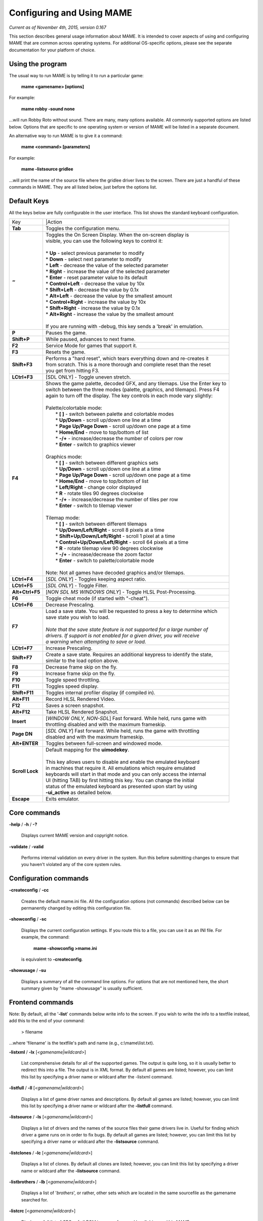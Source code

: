 Configuring and Using MAME
==========================

*Current as of November 4th, 2015, version 0.167*

This section describes general usage information about MAME. It is intended to cover aspects of using and configuring MAME that are common across operating systems. For additional OS-specific options, please see the separate documentation for your platform of choice.


Using the program
-----------------

The usual way to run MAME is by telling it to run a particular game:

	**mame <gamename> [options]**

For example:

	**mame robby -sound none**

...will run Robby Roto without sound. There are many, many options
available. All commonly supported options are listed below. Options that
are specific to one operating system or version of MAME will be listed
in a separate document.

An alternative way to run MAME is to give it a command:

	**mame <command> [parameters]**

For example:

	**mame -listsource gridlee**

...will print the name of the source file where the gridlee driver lives
to the screen. There are just a handful of these commands in MAME. They
are all listed below, just before the options list.

Default Keys
------------

All the keys below are fully configurable in the user interface. This list
shows the standard keyboard configuration.


================  ============================================================================
 Key              |Action
----------------  ----------------------------------------------------------------------------
**Tab**           | Toggles the configuration menu.
**~**             | Toggles the On Screen Display. When the on-screen display is
                  | visible, you can use the following keys to control it:
                  | 
                  | * **Up** - select previous parameter to modify
                  | * **Down** - select next parameter to modify
                  | * **Left** - decrease the value of the selected parameter
                  | * **Right** - increase the value of the selected parameter
                  | * **Enter** - reset parameter value to its default
                  | * **Control+Left** - decrease the value by 10x
                  | * **Shift+Left** - decrease the value by 0.1x
                  | * **Alt+Left** - decrease the value by the smallest amount
                  | * **Control+Right** - increase the value by 10x
                  | * **Shift+Right** - increase the value by 0.1x
                  | * **Alt+Right** - increase the value by the smallest amount
                  | 
                  | If you are running with -debug, this key sends a 'break' in emulation.
**P**             | Pauses the game.
**Shift+P**       | While paused, advances to next frame.
**F2**            | Service Mode for games that support it.
**F3**            | Resets the game.
**Shift+F3**      | Performs a "hard reset", which tears everything down and re-creates it 
                  | from scratch. This is a more thorough and complete reset than the reset
                  | you get from hitting F3.
**LCtrl+F3**      | [SDL ONLY] - Toggle uneven stretch.
**F4**            | Shows the game palette, decoded GFX, and any tilemaps. Use the Enter key to
                  | switch between the three modes (palette, graphics, and tilemaps). Press F4
                  | again to turn off the display. The key controls in each mode vary slightly:
                  | 
                  | Palette/colortable mode:
                  |  * **[ ]** - switch between palette and colortable modes 
                  |  * **Up/Down** - scroll up/down one line at a time
                  |  * **Page Up/Page Down** - scroll up/down one page at a time
                  |  * **Home/End** - move to top/bottom of list
                  |  * **-/+** - increase/decrease the number of colors per row
                  |  * **Enter** - switch to graphics viewer
                  | 
                  | Graphics mode:
                  |  * **[ ]** - switch between different graphics sets
                  |  * **Up/Down** - scroll up/down one line at a time
                  |  * **Page Up/Page Down** - scroll up/down one page at a time
                  |  * **Home/End** - move to top/bottom of list
                  |  * **Left/Right** - change color displayed
                  |  * **R** - rotate tiles 90 degrees clockwise
                  |  * **-/+** - increase/decrease the number of tiles per row
                  |  * **Enter** - switch to tilemap viewer
                  | 
                  | Tilemap mode:
                  |  * **[ ]** - switch between different tilemaps
                  |  * **Up/Down/Left/Right** - scroll 8 pixels at a time
                  |  * **Shift+Up/Down/Left/Right** - scroll 1 pixel at a time
                  |  * **Control+Up/Down/Left/Right** - scroll 64 pixels at a time
                  |  * **R** - rotate tilemap view 90 degrees clockwise
                  |  * **-/+** - increase/decrease the zoom factor
                  |  * **Enter** - switch to palette/colortable mode
                  | 
                  | Note: Not all games have decoded graphics and/or tilemaps.
**LCtrl+F4**      | [*SDL ONLY*] - Toggles keeping aspect ratio.
**LCtrl+F5**      | [*SDL ONLY*] - Toggle Filter.
**Alt+Ctrl+F5**   | [*NON SDL MS WINDOWS ONLY*] - Toggle HLSL Post-Processing.
**F6**            | Toggle cheat mode (if started with "-cheat").
**LCtrl+F6**      | Decrease Prescaling.
**F7**            | Load a save state. You will be requested to press a key to determine which
                  | save state you wish to load. 
                  |
                  | *Note that the save state feature is not supported for a large number of*
                  | *drivers. If support is not enabled for a given driver, you will receive* 
                  | *a warning when attempting to save or load.*
**LCtrl+F7**      | Increase Prescaling.
**Shift+F7**      | Create a save state. Requires an additional keypress to identify the state,
                  | similar to the load option above.
**F8**            | Decrease frame skip on the fly.
**F9**            | Increase frame skip on the fly.
**F10**           | Toggle speed throttling.
**F11**           | Toggles speed display.
**Shift+F11**     | Toggles internal profiler display (if compiled in).
**Alt+F11**       | Record HLSL Rendered Video.
**F12**           | Saves a screen snapshot.
**Alt+F12**       | Take HLSL Rendered Snapshot.
**Insert**        | [*WINDOW ONLY, NON-SDL*] Fast forward. While held, runs game with 
                  | throttling disabled and with the maximum frameskip.
**Page DN**       | [*SDL ONLY*] Fast forward. While held, runs the game with throttling 
                  | disabled and with the maximum frameskip.
**Alt+ENTER**     | Toggles between full-screen and windowed mode.
**Scroll Lock**   | Default mapping for the **uimodekey**.  
                  |
                  | This key allows users to disable and enable the emulated keyboard
                  | in machines that require it.  All emulations which require emulated
                  | keyboards will start in that mode and you can only access the internal
                  | UI (hitting TAB) by first hitting this key. You can change the initial
                  | status of the emulated keyboard as presented upon start by using
                  | **-ui_active** as detailed below.
**Escape**        | Exits emulator.
================  ============================================================================

Core commands
-------------

**-help** / **-h** / **-?**

	Displays current MAME version and copyright notice.

**-validate** / **-valid**

	Performs internal validation on every driver in the system. Run this
	before submitting changes to ensure that you haven't violated any of
	the core system rules.



Configuration commands
----------------------

**-createconfig** / **-cc**

	Creates the default mame.ini file. All the configuration options
	(not commands) described below can be permanently changed by editing
	this configuration file.

**-showconfig** / **-sc**

	Displays the current configuration settings. If you route this to a
	file, you can use it as an INI file. For example, the command:

		**mame -showconfig >mame.ini**

	is equivalent to **-createconfig**.

**-showusage** / **-su**

	Displays a summary of all the command line options. For options that
	are not mentioned here, the short summary given by "mame -showusage"
	is usually sufficient.



Frontend commands
-----------------

Note: By default, all the '**-list**' commands below write info to the screen. If you wish to write the info to a textfile instead, add this to the end of your command:

  > filename

...where 'filename' is the textfile's path and name (e.g., c:\\mame\\list.txt).

**-listxml** / **-lx** [*<gamename|wildcard>*]

	List comprehensive details for all of the supported games. The output is quite long, so it is usually better to redirect this into a file. The output is in XML format. By default all games are listed; however, you can limit this list by specifying a driver name or wildcard after the -listxml command.

**-listfull** / **-ll** [*<gamename|wildcard>*]

	Displays a list of game driver names and descriptions. By default all games are listed; however, you can limit this list by specifying a driver name or wildcard after the **-listfull** command.

**-listsource** / **-ls** [<*gamename|wildcard>*]

	Displays a list of drivers and the names of the source files their game drivers live in. Useful for finding which driver a game runs on in order to fix bugs. By default all games are listed; however, you	can limit this list by specifying a driver name or wildcard after the **-listsource** command.

**-listclones** / **-lc** [<*gamename|wildcard*>]

	Displays a list of clones. By default all clones are listed; however, you can limit this list by specifying a driver name or wildcard after the **-listsource** command.

**-listbrothers** / **-lb** [<*gamename|wildcard*>]

        Displays a list of '*brothers*', or rather, other sets which are located in the same sourcefile as the gamename searched for.

**-listcrc** [<*gamename|wildcard*>]

	Displays a full list of CRCs of all ROM images referenced by all drivers within MAME.

**-listroms** [<*gamename|wildcard*>]

	Displays a list of ROM images referenced by the specified game.

**-listsamples** [<*gamename|wildcard*>]

	Displays a list of samples referenced by the specified game.

**-verifyroms** [<*gamename|wildcard*>]

	Checks for invalid or missing ROM images. By default all drivers that have valid ZIP files or directories in the rompath are verified; however, you can limit this list by specifying a driver name or wildcard after the **-verifyroms** command.

**-verifysamples** [<*gamename|wildcard*>]

	Checks for invalid or missing samples. By default all drivers that have valid ZIP files or directories in the samplepath are verified;	however, you can limit this list by specifying a driver name or wildcard after the **-verifyroms** command.

**-romident** [*path\\to\\romstocheck.zip*]

	Attempts to identify ROM files, if they are known to MAME, in the specified .zip file or directory. This command can be used to try and identify ROM sets taken from unknown boards. On exit, the errorlevel is returned as one of the following:

		* 0: means all files were identified
		* 7: means all files were identified except for 1 or more "non-ROM" files
		* 8: means some files were identified
		* 9: means no files were identified

**-listdevices** / **-ld** [<*gamename|wildcard*>]

        Displays a list of all devices known to be hooked up to a game.  The ":" is considered the game itself with the devices list being attached to give the user a better understanding of what the emulation is using.

**-listslots** [<*gamename|wildcard*>]

        Show available slots and options for each slot (if available).  Primarily used for MESS to allow control over internal plug-in cards, much like PCs needing video, sound and other expansion cards.

**-listmedia** / **-lm** [<*gamename|wildcard*>]

        List available media that the chosen game or system allows to be used.  This includes media types (cartridge, cassette, diskette and more) as well as common file extentions which are supported.

**-listsoftware** [<*gamename|wildcard*>]

        Posts to screen all software lists which can be used by the entered gamename or system.  Note that this is simply a copy/paste of the .XML file which reside in the HASH folder which are allowed to be used.

**-verifysoftware** [<*gamename|wildcard*>]

	Checks for invalid or missing ROM images in your software lists. By default all drivers that have valid ZIP files or directories in the rompath are verified; however, you can limit this list by specifying a specific driver name or wildcard after the -verifysoftware command.

**-getsoftlist** [<*gamename|wildcard*>]

        Posts to screen a specific software list which matches with the gamename provided.

**-verifysoftlist** [softwarelistname]

	Checks a specified software list for missing ROM images if files exist for issued softwarelistname. By default, all drivers that have valid ZIP files or directories in the rompath are verified; however, you can limit this list by specifying a specific softwarelistname (without .XML) after the -verifysoftlist command.


OSD related options
-------------------

**-uimodekey** [*keystring*]

	Key used to toggle emulated keyboard on and off.  Default setting is SCRLOCK.

**\-uifontprovider**

	Chooses provider for UI font:  win, none or auto.  The Default setting is AUTO.


OSD CLI options
---------------

**\-listmidi**

        Create a list of available MIDI I/O devices for use with emulation.

**\-listnetwork**

	Create a list of available Network Adapters for use with emulation.



Configuration options
---------------------

**-[no]readconfig** / **-[no]rc**

	Enables or disables the reading of the config files. When enabled (which is the default), MAME reads the following config files in order:

		- mame.ini
		- <mymame>.ini   (i.e. if MAME was renamed mame060.exe, MAME parses mame060.ini here)
		- debug.ini      (if the debugger is enabled)
		- <driver>.ini   (based on the source filename of the driver)
		- vertical.ini   (for games with vertical monitor orientation)
		- horizont.ini   (for games with horizontal monitor orientation)
		- arcade.ini     (for games in source added with GAME() macro)
		- console.ini    (for games in source added with CONS() macro)
		- computer.ini   (for games in source added with COMP() macro)
		- othersys.ini   (for games in source added with SYST() macro)
		- vector.ini     (for vector games only)
		- <parent>.ini   (for clones only, may be called recursively)
		- <gamename>.ini

        (See :ref:`advanced-multi-CFG` for further details)

	The settings in the later INIs override those in the earlier INIs.
	So, for example, if you wanted to disable overlay effects in the vector games, you can create a vector.ini with the "effect none" line in it, and it will override whatever effect value you have in your mame.ini. The default is ON (-readconfig).



Core search path options
------------------------

**-rompath** / **-rp** *<path>*

	Specifies a list of paths within which to find ROM or hard disk images. Multiple paths can be specified by separating them with semicolons. The default is 'roms' (that is, a directory "roms" in the same directory as the MAME executable).

**-hashpath** *<path>*

	Specifies a list of paths within which to find Software List HASH files. Multiple paths can be specified by separating them with semicolons. The default is 'hash' (that is, a directory "roms" in the same directory as the MAME executable).

**-samplepath** / **-sp** *<path>*

	Specifies a list of paths within which to find sample files. Multiple paths can be specified by separating them with semicolons. The default is 'samples' (that is, a directory "samples" in the same directory as the MAME executable).

**-artpath** *<path>* / **-artwork_directory** *<path>*

	Specifies a list of paths within which to find artwork files. Multiple paths can be specified by separating them with semicolons. The default is 'artwork' (that is, a directory "artwork" in the same directory as the MAME executable).

**-ctrlrpath** / **-ctrlr_directory** *<path>*

	Specifies a list of paths within which to find controller-specific configuration files. Multiple paths can be specified by separating them with semicolons. The default is 'ctrlr' (that is, a directory "ctrlr" in the same directory as the MAME executable).

**-inipath** *<path>*

	Specifies a list of paths within which to find .INI files. Multiple paths can be specified by separating them with semicolons. The default is '.;ini' (that is, search in the current directory first, and then in the directory "ini" in the same directory as the MAME executable).

**-fontpath** *<path>*

	Specifies a list of paths within which to find .BDF font files. Multiple paths can be specified by separating them with semicolons. The default is '.' (that is, search in the same directory as the MAME executable).

**-cheatpath** *<path>*

        Specifies a list of paths within which to find .XML cheat files. Multiple paths can be specified by separating them with semicolons. The default is 'cheat' (that is, a folder called 'cheat' located in the same         directory as the as the MAME executable).

**-crosshairpath** *<path>*

	Specifies a list of paths within which to find crosshair files. Multiple paths can be specified by separating them with semicolons. The default is 'crsshair' (that is, a directory "crsshair" in the same directory as the MAME executable).  If the Crosshair is set to default in the menu, MAME will look for gamename\\cross#.png and then cross#.png in the specified crsshairpath, where # is the player number.  Failing that, MAME will use built-in default crosshairs.



Core Output Directory Options
-----------------------------

**-cfg_directory** *<path>*

	Specifies a single directory where configuration files are stored. Configuration files store user configurable settings that are read at startup and written when MAME exits. The default is 'cfg' (that is, a directory "cfg" in the same directory as the MAME executable). If this directory does not exist, it will be automatically created.

**-nvram_directory** *<path>*

	Specifies a single directory where NVRAM files are stored. NVRAM files store the contents of EEPROM and non-volatile RAM (NVRAM) for games which used this type of hardware. This data is read at startup and written when MAME exits. The default is 'nvram' (that is, a directory "nvram" in the same directory as the MAME executable). If this directory does not exist, it will be automatically created.

**-input_directory** *<path>*

	Specifies a single directory where input recording files are stored. Input recordings are created via the -record option and played back via the -playback option. The default is 'inp' (that is, a directory	"inp" in the same directory as the MAME executable). If this directory does not exist, it will be automatically created.

**-state_directory** *<path>*

	Specifies a single directory where save state files are stored. Save state files are read and written either upon user request, or when using the -autosave option. The default is 'sta' (that is, a directory "sta" in the same directory as the MAME executable). If this directory does not exist, it will be  automatically created.

**-snapshot_directory** *<path>*

	Specifies a single directory where screen snapshots are stored, when requested by the user. The default is 'snap' (that is, a directory "snap" in the same directory as the MAME executable). If this directory does not exist, it will be automatically created.

**-diff_directory** *<path>*

	Specifies a single directory where hard drive differencing files are stored. Hard drive differencing files store any data that is written back to a hard disk image, in order to preserve the original image. The differencing files are created at startup when a game with a hard disk image. The default is 'diff' (that is, a directory "diff" in the same directory as the MAME executable). If this directory does not exist, it will be automatically created.

**-comment_directory** *<path>*

	Specifies a single directory where debugger comment files are stored. Debugger comment files are written by the debugger when comments are added to the disassembly for a game. The default is 'comments' (that is, a directory "comments" in the same directory as the MAME executable). If this directory does not exist, it will be automatically created.



Core state/playback options
---------------------------

**-state** *<slot>*

	Immediately after starting the specified game, will cause the save state in the specified <slot> to be loaded.

**-[no]autosave**

	When enabled, automatically creates a save state file when exiting MAME and automatically attempts to reload it when later starting MAME with the same game. This only works for games that have explicitly 	enabled save state support in their driver. The default is OFF (-noautosave).

**-playback** / **-pb** *<filename>*

	Specifies a file from which to play back a series of game inputs. This	feature does not work reliably for all games, but can be used to watch a previously recorded game session from start to finish. In order to make things consistent, you should only record and playback with all configuration (.cfg), NVRAM (.nv), and memory card files deleted. The default is NULL (no playback).

**-record** / **-rec** *<filename>*

	Specifies a file to record all input from a game session. This can be used to record a game session for later playback. This feature does not work reliably for all games, but can be used to watch a previously recorded game session from start to finish. In order to make things consistent, you should only record and playback with all configuration (.cfg), NVRAM (.nv), and memory card files deleted. The default is NULL (no recording).

**-mngwrite** *<filename>*

	Writes each video frame to the given <filename> in MNG format, producing an animation of the game session. Note that -mngwrite only writes video frames; it does not save any audio data. Use -wavwrite for that, and reassemble the audio/video using offline tools. The default is NULL (no recording).

**-aviwrite** *<filename>*

	Stream video and sound data to the given <filename> in AVI format, producing an animation of the game session complete with sound. The default is NULL (no recording).

**-wavwrite** *<filename>*

	Writes the final mixer output to the given <filename> in WAV format, producing an audio recording of the game session. The default is NULL (no recording).

**-snapname** *<name>*

	Describes how MAME should name files for snapshots. <name> is a string that provides a template that is used to generate a filename. Three simple substitutions are provided: the / character represents the path separator on any target platform (even Windows); the string %g represents the driver name of the current game; and the string %i represents an incrementing index. If %i is omitted, then each snapshot taken will overwrite the previous one; otherwise, MAME will find the next empty value for %i and use that for a filename. The default is %g/%i, which creates a separate folder for each game, and names the snapshots under it starting with 0000 and increasing from there.  In addition to the above, for drivers using different  media, like carts or floppy disks, you can also use the %d_[media] indicator.  Replace [media] with the media switch you want to use. A few examples: if you use 'mame robby -snapname foo/%g%i' snapshots will be saved as 'snaps\\foo\\robby0000.png' , 'snaps\\foo\\robby0001.png' and so on ; if you use 'mess nes -cart robby -snapname %g/%d_cart' snapshots will be saved as 'snaps\\nes\\robby.png' ; if you use 'mess c64 -flop1 robby -snapname %g/%d_flop1/%i' snapshots will be saved as 'snaps\\c64\\robby\\0000.png'.

**-snapsize** *<width>x<height>*

	Hard-codes the size for snapshots and movie recording. By default, MAME will create snapshots at the game's current resolution in raw pixels, and will create movies at the game's starting resolution in raw pixels. If you specify this option, then MAME will create both snapshots and movies at the size specified, and will bilinear filter the result. Note that this size does not automatically rotate if the game is vertically oriented. The default is 'auto'.

**-snapview** *<viewname>*

	Specifies the view to use when rendering snapshots and movies. By default, both use a special 'internal' view, which renders a separate snapshot per screen or renders movies only of the first screen. By specifying this option, you can override this default behavior and select a single view that will apply to all snapshots and movies. Note that <viewname> does not need to be a perfect match; rather, it will select the first view whose name matches all the characters specified by <viewname>. For example, -snapview native will match the "Native (15:14)" view even though it is not a perfect match. <viewname> can also be 'auto', which selects the first view with all screens present. The default value is 'internal'.

**-[no]snapbilinear**

	Specify if the snapshot or movie should have bilinear filtering	applied.  Shutting this off can make a difference in some performance while recording video to a file.  The default is ON (-snapbilinear).

**-statename** *<name>*

	Describes how MAME should store save state files, relative to the state_directory path. <name> is a string that provides a template that is used to generate a relative path. Two simple substitutions are provided: the / character represents the path separator on any target platform (even Windows); the string %g represents the driver name of the current game. The default is %g, which creates a separate folder for each game.  In addition to the above, for drivers using different media, like carts or floppy disks, you can also use the %d_[media] indicator.  Replace [media] with the media switch you want to use. A few examples: if you use 'mame robby -statename foo/%g' save states will be stored inside 'sta\\foo\\robby\\' ; if you use 'mess nes -cart robby -statename %g/%d_cart' save states will be stored inside 'sta\\nes\\robby\\' ; if you use 'mess c64 -flop1 robby -statename %g/%d_flop1' save states will be stored inside 'sta\\c64\\robby\\'.

**-[no]burnin**

	Tracks brightness of the screen during play and at the end of emulation generates a PNG that can be used to simulate burn-in effects on other games. The resulting PNG is created such that the least used-areas of the screen are fully white (since burned-in areas are darker, all other areas of the screen must be lightened a touch). 

	The intention is that this PNG can be loaded via an artwork file with a low alpha (e.g, 0.1-0.2 seems to work well) and blended over the entire screen. The PNG files are saved in the snap directory under the gamename/burnin-<screen.name>.png. The default is OFF (-noburnin).



Core performance options
------------------------

**-[no]autoframeskip** / **-[no]afs**

	Automatically determines the frameskip level while you're playing the game, adjusting it constantly in a frantic attempt to keep the game running at full speed. Turning this on overrides the value you have set for -frameskip below. The default is OFF (-noautoframeskip).

**-frameskip** / **-fs** *<level>*

	Specifies the frameskip value. This is the number of frames out of every 12 to drop when running. For example, if you say -frameskip 2, then MAME will display 10 out of every 12 frames. By skipping those frames, you may be able to get full speed in a game that requires more horsepower than your computer has. The default value is -frameskip 0, which skips no frames.

**-seconds_to_run** / **-str** *<seconds>*

	This option can be used for benchmarking and automated testing. It tells MAME to stop execution after a fixed number of seconds. By combining this with a fixed set of other command line options, you can set up a consistent environment for benchmarking MAME performance. In addition, upon exit, the -str option will write a screenshot called final.png to the game's snapshot directory.

**-[no]throttle**

	Configures the default thottling setting. When throttling is on, MAME attempts to keep the game running at the game's intended speed. When throttling is off, MAME runs the game as fast as it can. Note that the fastest speed is more often than not limited by your graphics card, especially for older games. The default is ON (-throttle).

**-[no]sleep**

	Allows MAME to give time back to the system when running with -throttle. This allows other programs to have some CPU time, assuming that the game isn't taxing 100% of your CPU resources. This option can potentially cause hiccups in performance if other demanding programs are running. The default is ON (-sleep).

**-speed** *<factor>*

	Changes the way MAME throttles gameplay such that the game runs at some multiplier of the original speed. A <factor> of 1.0 means to run the game at its normal speed. A <factor> of 0.5 means run at half speed, and a <factor> of 2.0 means run at 2x speed. Note that changing this value affects sound playback as well, which will scale in pitch accordingly. The internal resolution of the fraction is two decimal	places, so a value of 1.002 is the same as 1.0. The default is 1.0.

**-[no]refreshspeed** / **-[no]rs**

	Allows MAME to dynamically adjust the gameplay speed such that it does not exceed the slowest refresh rate for any targeted monitors in your system. Thus, if you have a 60Hz monitor and run a game that is actually designed to run at 60.6Hz, MAME will dynamically change the speed down to 99% in order to prevent sound hiccups or other undesirable side effects of running at a slower refresh rate. The default is OFF (-norefreshspeed).



Core rotation options
---------------------

**-[no]rotate**

	Rotate the game to match its normal state (horizontal/vertical). This ensures that both vertically and horizontally oriented games show up correctly without the need to rotate your monitor. If you want to keep the game displaying 'raw' on the screen the way it would have in the arcade, turn this option OFF. The default is ON (-rotate).

**-[no]ror**
**-[no]rol**

	Rotate the game screen to the right (clockwise) or left (counter-clockwise) relative to either its normal state (if -rotate is specified) or its native state (if -norotate is specified). The default for both of these options is OFF (-noror -norol).

**-[no]autoror**
**-[no]autorol**

	These options are designed for use with pivoting screens that only pivot in a single direction. If your screen only pivots clockwise, use -autorol to ensure that the game will fill the screen either horizontally or vertically in one of the directions you can handle. If your screen only pivots counter-clockwise, use -autoror.

**-[no]flipx**
**-[no]flipy**

	Flip (mirror) the game screen either horizontally (-flipx) or vertically (-flipy). The flips are applied after the -rotate and -ror/-rol options are applied. The default for both of these options is OFF (-noflipx -noflipy).



Core artwork options
--------------------

**-[no]artwork_crop** / **-[no]artcrop**

	Enable cropping of artwork to the game screen area only. This works best with -video gdi or -video d3d, and means that vertically oriented games running full screen can display their artwork to the left and 	right sides of the screen. This does not work with -video ddraw because of the way the game screens are rendered and scaled after the fact. This option can also be controlled via the Video Options menu in the user interface. The default is OFF (-noartwork_crop).

**-[no]use_backdrops** / **-[no]backdrop**

	Enables/disables the display of backdrops. The default is ON (-use_backdrops).

**-[no]use_overlays** / **-[no]overlay**

	Enables/disables the display of overlays. The default is ON (-use_overlays).

**-[no]use_bezels** / **-[no]bezels**

	Enables/disables the display of bezels. The default is ON (-use_bezels).

**-[no]use_cpanels** / **-[no]cpanels**

	Enables/disables the display of control panels. The default is ON (-use_cpanels).

**-[no]use_marquees** / **-[no]marquees**

	Enables/disables the display of marquees. The default is ON (-use_marquees).



Core screen options
-------------------

**-brightness** *<value>*

	Controls the default brightness, or black level, of the game screens. This option does not affect the artwork or other parts of the display. Using the MAME UI, you can individually set the brightness for each game screen; this option controls the initial value for all visible game screens. The standard value is 1.0. Selecting lower values (down to 0.1) will produce a darkened display, while selecting higher values (up to 2.0) will give a brighter display. The default is 1.0.

**-contrast** *<value>*

	Controls the contrast, or white level, of the game screens. This option does not affect the artwork or other parts of the display. Using the MAME UI, you can individually set the contrast for each game screen; this option controls the initial value for all visible game screens. The standard value is 1.0. Selecting lower values (down to 0.1) will produce a dimmer display, while selecting higher values (up to 2.0) will give a more saturated display. The default is 1.0.

**-gamma** *<value>*

	Controls the gamma, which produces a potentially nonlinear black to white ramp, for the game screens. This option does not affect the artwork or other parts of the display. Using the MAME UI, you can individually set the gamma for each game screen; this option controls the initial value for all visible game screens. The standard value is 1.0, which gives a linear ramp from black to white. Selecting lower 	values (down to 0.1) will increase the nonlinearity toward black, while selecting higher values (up to 3.0) will push the nonlinearity toward white. The default is 1.0.

**-pause_brightness** *<value>*

	This controls the brightness level when MAME is paused. The default value is 0.65.

**-effect** *<filename>*

	Specifies a single PNG file that is used as an overlay over any game screens in the video display. This PNG file is assumed to live in the root of one of the artpath directories. The pattern in the PNG file is repeated both horizontally and vertically to cover the entire game screen areas (but not any external artwork), and is rendered at the target resolution of the game image. For -video gdi and -video d3d modes, this means that one pixel in the PNG will map to one pixel on your output display. For -video ddraw, this means that one pixel in the PNG will map to one pixel in the prescaled game screen. If you wish to use an effect that requires mapping n PNG pixels to each game screen pixel with -video ddraw, you need to specify a -prescale factor of n as well. The RGB values of each pixel in the PNG are multiplied against the RGB values of the target screen. The default is 'none', meaning no effect.



Core vector options
-------------------

**-[no]antialias** / **-[no]aa**

	Enables antialiased line rendering for vector games. The default is ON (-antialias).

**-beam** *<width>*

	Sets the width of the vectors. This is a scaling factor against the standard vector width. A value of 1.0 will keep the default vector line width. Smaller values will reduce the width, and larger values will increase the width. The default is 1.0.

**-flicker** *<value>*

	Simulates a vector "flicker" effect, similar to a vector monitor that needs adjustment. This option requires a float argument in the range of 0.00 - 100.00 (0=none, 100=maximum). The default is 0.



Core sound options
------------------

**-samplerate** *<value>* / **-sr** *<value>*

	Sets the audio sample rate. Smaller values (e.g. 11025) cause lower audio quality but faster emulation speed. Higher values (e.g. 48000) cause higher audio quality but slower emulation speed. The default is 48000.

**-[no]samples**

	Use samples if available. The default is ON (-samples).

**-volume** / **-vol** *<value>*

	Sets the startup volume. It can later be changed with the user interface (see Keys section). The volume is an attenuation in dB: e.g., "-volume -12" will start with -12dB attenuation. The default is 0.



Core input options
------------------

**-[no]coin_lockout** / **-[no]coinlock**

	Enables simulation of the "coin lockout" feature that is implemented on a number of game PCBs. It was up to the operator whether or not the coin lockout outputs were actually connected to the coin mechanisms. If this feature is enabled, then attempts to enter a coin while the lockout is active will fail and will display a popup message in the user interface (In debug mode). If this feature is disabled, the coin lockout signal will be ignored. The default is ON (-coin_lockout).

**-ctrlr** *<controller>*

	Enables support for special controllers. Configuration files are loaded from the ctrlrpath. They are in the same format as the .cfg files that are saved, but only control configuration data is read from the file. The default is NULL (no controller file).

**-[no]mouse**

	Controls whether or not MAME makes use of mouse controllers. When this is enabled, you will likely be unable to use your mouse for other purposes until you exit or pause the game. The default is OFF (-nomouse).

**-[no]joystick** / **-[no]joy**

	Controls whether or not MAME makes use of joystick/gamepad controllers. When this is enabled, MAME will ask DirectInput about which controllers are connected. The default is OFF (-nojoystick).

**-[no]lightgun** / **-[no]gun**

	Controls whether or not MAME makes use of lightgun controllers. Note that most lightguns map to the mouse, so using -lightgun and -mouse together may produce strange results. The default is OFF (-nolightgun).

**-[no]multikeyboard** / **-[no]multikey**

	Determines whether MAME differentiates between multiple keyboards. Some systems may report more than one keyboard; by default, the data from all of these keyboards is combined so that it looks like a single 	keyboard. Turning this option on will enable MAME to report keypresses	on different keyboards independently. The default is OFF (-nomultikeyboard).

**-[no]multimouse**

	Determines whether MAME differentiates between multiple mice. Some systems may report more than one mouse device; by default, the data from all of these mice is combined so that it looks like a single mouse. Turning this option on will enable MAME to report mouse movement and button presses on different mice independently. The default is OFF (-nomultimouse).

**-[no]steadykey** / **-[no]steady**

	Some games require two or more buttons to be pressed at exactly the same time to make special moves. Due to limitations in the keyboard hardware, it can be difficult or even impossible to accomplish that using the standard keyboard handling. This option selects a different handling that makes it easier to register simultaneous button presses, but has the disadvantage of making controls less responsive. The default is OFF (-nosteadykey)

**-[no]ui_active**

        Enable user interface on top of emulated keyboard (if present).  The default if OFF (-noui_active)

**-[no]offscreen_reload** / **-[no]reload**

	Controls whether or not MAME treats a second button input from a lightgun as a reload signal. In this case, MAME will report the gun's position as (0,MAX) with the trigger held, which is equivalent to an
	offscreen reload. This is only needed for games that required you to shoot offscreen to reload, and then only if your gun does not support off screen reloads. The default is OFF (-nooffscreen_reload).

**-joystick_map** *<map>* / **-joymap** *<map>*

	Controls how joystick values map to digital joystick controls. MAME accepts all joystick input from the system as analog data. For true analog joysticks, this needs to be mapped down to the usual 4-way or 8-way digital joystick values. To do this, MAME divides the analog range into a 9x9 grid. It then takes the joystick axis position (for X and Y axes only), maps it to this grid, and then looks up a translation from a joystick map. This parameter allows you to specify the map. The default is 'auto', which means that a standard 8-way, 4-way, or 4-way diagonal map is selected automatically based on the input port configuration of the current game.

	Maps are defined as a string of numbers and characters. Since the grid
	is 9x9, there are a total of 81 characters necessary to define a
	complete map. Below is an example map for an 8-way joystick:

+------------+---------------------------------------------------------+
| 777888999  |                                                         |
| 777888999  |Note that the numeric digits correspond to the keys      |
| 777888999  |on a numeric keypad. So '7' maps to up+left, '4' maps    |
| 444555666  |to left, '5' maps to neutral, etc. In addition to the    |
| 444555666  |numeric values, you can specify the character 's',       |
| 444555666  |which means "sticky". In this case, the value of the     |
| 111222333  |map is the same as it was the last time a non-sticky     |
| 111222333  |value was read.                                          |
| 111222333  |                                                         |
+------------+---------------------------------------------------------+

	To specify the map for this parameter, you can specify a string of rows separated by a '.' (which indicates the end of a row), like so:

	    777888999.777888999.777888999.444555666.444555666.444555666.111222333.111222333.111222333

	However, this can be reduced using several shorthands supported by the <map> parameter. If information about a row is missing, then it is assumed that any missing data in columns 5-9 are left/right symmetric with data in columns 0-4; and any missing data in colums 0-4 is assumed to be copies of the previous data. The same logic applies to missing rows, except that up/down symmetry is assumed.

	By using these shorthands, the 81 character map can be simply specified by this 11 character string: 7778...4445

	Looking at the first row, 7778 is only 4 characters long. The 5th entry can't use symmetry, so it is assumed to be equal to the previous character '8'. The 6th character is left/right symmetric with the 4th character, giving an '8'. The 7th character is left/right symmetric with the 3rd character, giving a '9' (which is '7' with left/right flipped). Eventually this gives the full 777888999 string of the row.

	The second and third rows are missing, so they are assumed to be identical to the first row. The fourth row decodes similarly to the first row, producing 444555666. The fifth row is missing so it is assumed to be the same as the fourth.

	The remaining three rows are also missing, so they are assumed to be the up/down mirrors of the first three rows, giving three final rows of 111222333.

**-joystick_deadzone** *<value>* / **-joy_deadzone** *<value>* / **-jdz** *<value>*

	If you play with an analog joystick, the center can drift a little. joystick_deadzone tells how far along an axis you must move before the axis starts to change. This option expects a float in the range of 0.0 to 1.0. Where 0 is the center of the joystick and 1 is the outer limit. The default is 0.3.

**-joystick_saturation** *<value>* / **joy_saturation** *<value>* / **-jsat** *<value>*

	If you play with an analog joystick, the ends can drift a little, and may not match in the +/- directions. joystick_saturation tells how far along an axis movement change will be accepted before it reaches the maximum range. This option expects a float in the range of 0.0 to 1.0, where 0 is the center of the joystick and 1 is the outer limit. The default is 0.85.

**\-natural**

        Allows user to specify whether or not to use a natural keyboard or not. This allows you to start your game or system in a 'native' mode, depending on your region,  allowing compatability for non-"QWERTY" style keyboards. The default is OFF (-nonatrual)

**-joystick_contradictory**

        Enable contradictory direction digital joystick input at the same time such as Left and Right or Up and Down at the same time.  The default is OFF (-nojoystick_contradictory)

**-coin_impulse** *[n]*

        Set coin impulse time based on n (n<0 disable impulse, n==0 obey driver, 0<n set time n).  Default is 0.



Core input automatic enable options
-----------------------------------

**\-paddle_device**       enable (none|keyboard|mouse|lightgun|joystick) if a paddle control is present

**\-adstick_device**      enable (none|keyboard|mouse|lightgun|joystick) if an analog joystick control is present

**\-pedal_device**        enable (none|keyboard|mouse|lightgun|joystick) if a pedal control is present

**\-dial_device**         enable (none|keyboard|mouse|lightgun|joystick) if a dial control is present

**\-trackball_device**    enable (none|keyboard|mouse|lightgun|joystick) if a trackball control is present

**\-lightgun_device**     enable (none|keyboard|mouse|lightgun|joystick) if a lightgun control is present

**\-positional_device**   enable (none|keyboard|mouse|lightgun|joystick) if a positional control is present

**\-mouse_device**        enable (none|keyboard|mouse|lightgun|joystick) if a mouse control is present

	Each of these options controls autoenabling the mouse, joystick, or lightgun depending on the presence of a particular class of analog control for a particular game. For example, if you specify the option -paddle mouse, then any game that has a paddle control will automatically enable mouse controls just as if you had explicitly specified -mouse. Note that these controls override the values of -[no]mouse, -[no]joystick, etc.



Debugging options
-----------------

**-[no]verbose** / **-[no]v**

	Displays internal diagnostic information. This information is very useful for debugging problems with your configuration. IMPORTANT: when reporting bugs, please run with mame -verbose and include the resulting information. The default is OFF (-noverbose).

**-[no]oslog**

	Output error.log data to the system debugger. The default is OFF (-nooslog).

**-[no]log**

	Creates a file called error.log which contains all of the internal log messages generated by the MAME core and game drivers. The default is OFF (-nolog).

**-[no]debug**

	Activates the integrated debugger. By default, the debugger is entered by pressing the tilde (~) key during emulation. It is also entered immediately at startup. The default is OFF (-nodebug).

**-debugscript** *<filename>*

	Specifies a file that contains a list of debugger commands to execute immediately upon startup. The default is NULL (no commands).

**-[no]update_in_pause**

	Enables updating of the main screen bitmap while the game is paused. This means that the VIDEO_UPDATE callback will be called repeatedly during pause, which can be useful for debugging. The default is OFF (-noupdate_in_pause).


Core communication options
--------------------------

**-comm_localhost** *<string>*

	Local address to bind to.  This can be a traditional xxx.xxx.xxx.xxx address or a string containing a resolvable hostname.  The default is value is "0.0.0.0"

**-comm_localport** *<string>*

	Local port to bind to.  This can be any traditional communications port as an unsigned 16-bit integer (0-65535).  The default value is "15122".

**-comm_remotehost** *<string>*

	Remote address to connect to.  This can be a traditional xxx.xxx.xxx.xxx address or a string containing a resolvable hostname.  The default is value is "0.0.0.0"

**-comm_remoteport** *<string>*

	Remote port to connect to.  This can be any traditional communications port as an unsigned 16-bit integer (0-65535).  The default value is "15122".



Core misc options
-----------------

**-[no]drc**
	Enable DRC cpu core if available.  The default is ON (-drc).

**\-drc_use_c**

	Force DRC use the C code backend.  The default is OFF (-nodrc_use_c).

**\-drc_log_uml**

	Write DRC UML disassembly log.  The default is OFF (-nodrc_log_uml).

**\-drc_log_native**

	write DRC native disassembly log.  The default is OFF (-nodrc_log_native).

**-bios** *<biosname>*

	Specifies the specific BIOS to use with the current game, for game systems that make use of a BIOS. The -listxml output will list all of the possible BIOS names for a game. The default is 'default'.

**-[no]cheat** / **-[no]c**

	Enables the reading of the cheat database, if present, and the Cheat menu in the user interface. The default is OFF (-nocheat).

**-[no]skip_gameinfo**

	Forces MAME to skip displaying the game info screen. The default is OFF (-noskip_gameinfo).

**-uifont <fontname>**

	Specifies the name of a font file to use for the UI font.  If this font cannot be found or cannot be loaded, the system will fall back to its built-in UI font.  On some platforms 'fontname' can be a system font         name (TTF) instead of a (BDF) font file. The default is 'default' (use the OSD-determined default font).

**-ramsize** *[n]*

        Allows you to change the default RAM size (if supported by driver).

**\-confirm_quit**

        Display a Confirm Quit dialong to screen on exit, requiring one extra step to exit MAME.  The default is OFF (-noconfirm_quit).

**\-ui_mouse**

        Displays a mouse cursor when using the built-in UI for MAME.  The default is (-noui_mouse).

**-autoboot_command** *"<command>"*

        Command string to execute after machine boot (in quotes " ").  To issue a quote to the emulation, use """ in the string.  Using \\n will issue a create a new line, issuing what was typed prior as a command. Example:  -autoboot_command "load """$""",8,1\\n"

**-autoboot_delay** *[n]*

        Timer delay (in seconds) to trigger command execution on autoboot.

**-autoboot_script** / **-script** *[filename.lua]*

        File containing scripting to execute after machine boot.
